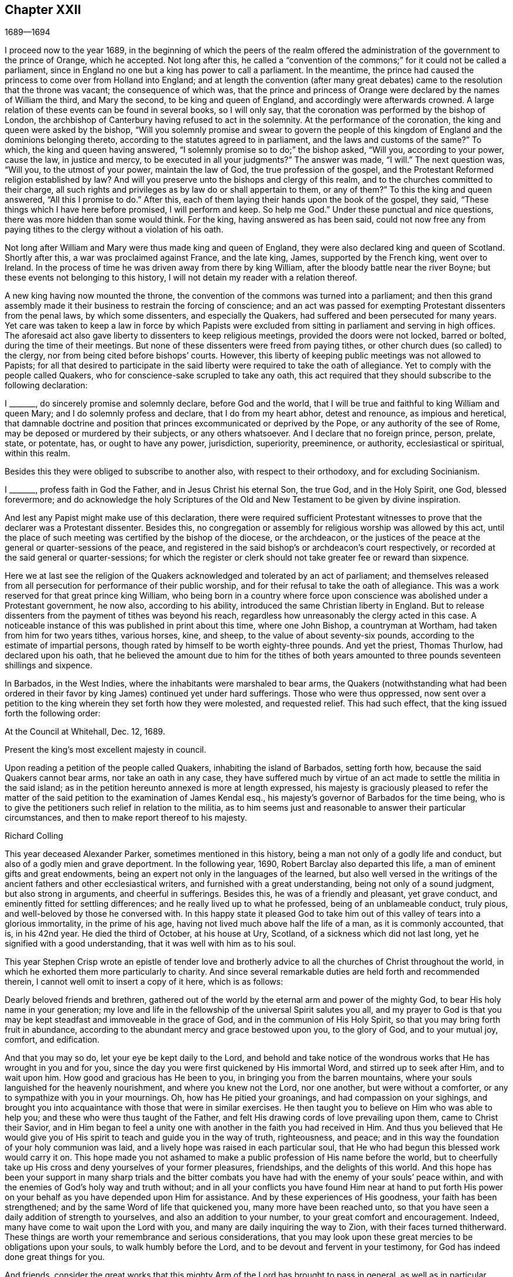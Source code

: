 == Chapter XXII

[.section-date]
1689--1694

I proceed now to the year 1689,
in the beginning of which the peers of the realm offered
the administration of the government to the prince of Orange,
which he accepted.
Not long after this,
he called a "`convention of the commons;`" for it could not be called a parliament,
since in England no one but a king has power to call a parliament.
In the meantime,
the prince had caused the princess to come over from Holland into England;
and at length the convention (after many great debates)
came to the resolution that the throne was vacant;
the consequence of which was,
that the prince and princess of Orange were declared by the names of William the third,
and Mary the second, to be king and queen of England,
and accordingly were afterwards crowned.
A large relation of these events can be found in several books, so I will only say,
that the coronation was performed by the bishop of London,
the archbishop of Canterbury having refused to act in the solemnity.
At the performance of the coronation, the king and queen were asked by the bishop,
"`Will you solemnly promise and swear to govern the people
of this kingdom of England and the dominions belonging thereto,
according to the statutes agreed to in parliament,
and the laws and customs of the same?`"
To which, the king and queen having answered,
"`I solemnly promise so to do;`" the bishop asked, "`Will you, according to your power,
cause the law, in justice and mercy, to be executed in all your judgments?`"
The answer was made, "`I will.`"
The next question was, "`Will you, to the utmost of your power, maintain the law of God,
the true profession of the gospel,
and the Protestant Reformed religion established by law?
And will you preserve unto the bishops and clergy of this realm,
and to the churches committed to their charge,
all such rights and privileges as by law do or shall appertain to them, or any of them?`"
To this the king and queen answered, "`All this I promise to do.`"
After this, each of them laying their hands upon the book of the gospel, they said,
"`These things which I have here before promised, I will perform and keep.
So help me God.`"
Under these punctual and nice questions, there was more hidden than some would think.
For the king, having answered as has been said,
could not now free any from paying tithes to the clergy without a violation of his oath.

Not long after William and Mary were thus made king and queen of England,
they were also declared king and queen of Scotland.
Shortly after this, a war was proclaimed against France, and the late king, James,
supported by the French king, went over to Ireland.
In the process of time he was driven away from there by king William,
after the bloody battle near the river Boyne;
but these events not belonging to this history,
I will not detain my reader with a relation thereof.

A new king having now mounted the throne,
the convention of the commons was turned into a parliament;
and then this grand assembly made it their business to restrain the forcing of conscience;
and an act was passed for exempting Protestant dissenters from the penal laws,
by which some dissenters, and especially the Quakers,
had suffered and been persecuted for many years.
Yet care was taken to keep a law in force by which Papists were
excluded from sitting in parliament and serving in high offices.
The aforesaid act also gave liberty to dissenters to keep religious meetings,
provided the doors were not locked, barred or bolted, during the time of their meetings.
But none of these dissenters were freed from paying tithes,
or other church dues (so called) to the clergy,
nor from being cited before bishops`' courts.
However, this liberty of keeping public meetings was not allowed to Papists;
for all that desired to participate in the said liberty
were required to take the oath of allegiance.
Yet to comply with the people called Quakers,
who for conscience-sake scrupled to take any oath,
this act required that they should subscribe to the following declaration:

[.embedded-content-document.legal]
--

I +++_______+++, do sincerely promise and solemnly declare, before God and the world,
that I will be true and faithful to king William and queen Mary;
and I do solemnly profess and declare, that I do from my heart abhor,
detest and renounce, as impious and heretical,
that damnable doctrine and position that princes excommunicated or deprived by the Pope,
or any authority of the see of Rome, may be deposed or murdered by their subjects,
or any others whatsoever.
And I declare that no foreign prince, person, prelate, state, or potentate, has,
or ought to have any power, jurisdiction, superiority, preeminence, or authority,
ecclesiastical or spiritual, within this realm.

--

Besides this they were obliged to subscribe to another also,
with respect to their orthodoxy, and for excluding Socinianism.

[.embedded-content-document.legal]
--

I +++_______+++, profess faith in God the Father, and in Jesus Christ his eternal Son,
the true God, and in the Holy Spirit, one God, blessed forevermore;
and do acknowledge the holy Scriptures of the Old
and New Testament to be given by divine inspiration.

--

And lest any Papist might make use of this declaration,
there were required sufficient Protestant witnesses
to prove that the declarer was a Protestant dissenter.
Besides this, no congregation or assembly for religious worship was allowed by this act,
until the place of such meeting was certified by the bishop of the diocese,
or the archdeacon,
or the justices of the peace at the general or quarter-sessions of the peace,
and registered in the said bishop`'s or archdeacon`'s court respectively,
or recorded at the said general or quarter-sessions;
for which the register or clerk should not take greater fee or reward than sixpence.

Here we at last see the religion of the Quakers acknowledged
and tolerated by an act of parliament;
and themselves released from all persecution for performance of their public worship,
and for their refusal to take the oath of allegiance.
This was a work reserved for that great prince king William,
who being born in a country where force upon conscience
was abolished under a Protestant government,
he now also, according to his ability, introduced the same Christian liberty in England.
But to release dissenters from the payment of tithes was beyond his reach,
regardless how unreasonably the clergy acted in this case.
A noticeable instance of this was published in print about this time,
where one John Bishop, a countryman at Wortham, had taken from him for two years tithes,
various horses, kine, and sheep, to the value of about seventy-six pounds,
according to the estimate of impartial persons,
though rated by himself to be worth eighty-three pounds.
And yet the priest, Thomas Thurlow, had declared upon his oath,
that he believed the amount due to him for the tithes of both years
amounted to three pounds seventeen shillings and sixpence.

In Barbados, in the West Indies, where the inhabitants were marshaled to bear arms,
the Quakers (notwithstanding what had been ordered in their
favor by king James) continued yet under hard sufferings.
Those who were thus oppressed,
now sent over a petition to the king wherein they set forth how they were molested,
and requested relief.
This had such effect, that the king issued forth the following order:

[.embedded-content-document.legal]
--

[.signed-section-context-open]
At the Council at Whitehall, Dec. 12, 1689.

[.salutation]
Present the king`'s most excellent majesty in council.

Upon reading a petition of the people called Quakers, inhabiting the island of Barbados,
setting forth how, because the said Quakers cannot bear arms,
nor take an oath in any case,
they have suffered much by virtue of an act made to settle the militia in the said island;
as in the petition hereunto annexed is more at length expressed,
his majesty is graciously pleased to refer the matter of
the said petition to the examination of James Kendal esq.,
his majesty`'s governor of Barbados for the time being,
who is to give the petitioners such relief in relation to the militia,
as to him seems just and reasonable to answer their particular circumstances,
and then to make report thereof to his majesty.

[.signed-section-signature]
Richard Colling

--

This year deceased Alexander Parker, sometimes mentioned in this history,
being a man not only of a godly life and conduct,
but also of a godly mien and grave deportment.
In the following year, 1690, Robert Barclay also departed this life,
a man of eminent gifts and great endowments,
being an expert not only in the languages of the learned,
but also well versed in the writings of the ancient
fathers and other ecclesiastical writers,
and furnished with a great understanding, being not only of a sound judgment,
but also strong in arguments, and cheerful in sufferings.
Besides this, he was of a friendly and pleasant, yet grave conduct,
and eminently fitted for settling differences;
and he really lived up to what he professed, being of an unblameable conduct,
truly pious, and well-beloved by those he conversed with.
In this happy state it pleased God to take him out
of this valley of tears into a glorious immortality,
in the prime of his age, having not lived much above half the life of a man,
as it is commonly accounted, that is, in his 42nd year.
He died the third of October, at his house at Ury, Scotland,
of a sickness which did not last long, yet he signified with a good understanding,
that it was well with him as to his soul.

This year Stephen Crisp wrote an epistle of tender love and brotherly
advice to all the churches of Christ throughout the world,
in which he exhorted them more particularly to charity.
And since several remarkable duties are held forth and recommended therein,
I cannot well omit to insert a copy of it here, which is as follows:

[.embedded-content-document.epistle]
--

Dearly beloved friends and brethren,
gathered out of the world by the eternal arm and power of the mighty God,
to bear His holy name in your generation;
my love and life in the fellowship of the universal Spirit salutes you all,
and my prayer to God is that you may be kept steadfast
and immoveable in the grace of God,
and in the communion of His Holy Spirit, so that you may bring forth fruit in abundance,
according to the abundant mercy and grace bestowed upon you, to the glory of God,
and to your mutual joy, comfort, and edification.

And that you may so do, let your eye be kept daily to the Lord,
and behold and take notice of the wondrous works that He has wrought in you and for you,
since the day you were first quickened by His immortal Word,
and stirred up to seek after Him, and to wait upon him.
How good and gracious has He been to you, in bringing you from the barren mountains,
where your souls languished for the heavenly nourishment,
and where you knew not the Lord, nor one another, but were without a comforter,
or any to sympathize with you in your mournings.
Oh, how has He pitied your groanings, and had compassion on your sighings,
and brought you into acquaintance with those that were in similar exercises.
He then taught you to believe on Him who was able to help you;
and these who were thus taught of the Father,
and felt His drawing cords of love prevailing upon them, came to Christ their Savior,
and in Him began to feel a unity one with another in the faith you had received in Him.
And thus you believed that He would give you of His
spirit to teach and guide you in the way of truth,
righteousness, and peace; and in this way the foundation of your holy communion was laid,
and a lively hope was raised in each particular soul,
that He who had begun this blessed work would carry it on.
This hope made you not ashamed to make a public profession of His name before the world,
but to cheerfully take up His cross and deny yourselves of your former pleasures,
friendships, and the delights of this world.
And this hope has been your support in many sharp trials and the bitter
combats you have had with the enemy of your souls`' peace within,
and with the enemies of God`'s holy way and truth without;
and in all your conflicts you have found Him near at hand to put forth
His power on your behalf as you have depended upon Him for assistance.
And by these experiences of His goodness, your faith has been strengthened;
and by the same Word of life that quickened you, many more have been reached unto,
so that you have seen a daily addition of strength to yourselves,
and also an addition to your number, to your great comfort and encouragement.
Indeed, many have come to wait upon the Lord with you,
and many are daily inquiring the way to Zion, with their faces turned thitherward.
These things are worth your remembrance and serious considerations,
that you may look upon these great mercies to be obligations upon your souls,
to walk humbly before the Lord, and to be devout and fervent in your testimony,
for God has indeed done great things for you.

And friends,
consider the great works that this mighty Arm of the Lord has brought to pass in general,
as well as in particular cases.
How many contrivances have been plotted, and laws and decrees made to lay you waste,
and to make you cease to be a people, and how have the wicked rejoiced thereat,
for a season, crying, "`Ah, ha!
They are all now given over to banishments, to imprisonments, to spoil and ruin!
Now let us see if that invisible arm they trust in can deliver them.`"
Oh friends!
How has your God been your support in the midst of all these exercises!
And when He has pleased, how He has quieted the sharpest storms,
and turned back the greatest floods and torrents of persecution that ever you met with!
And how has He confounded His and your enemies,
and brought confusion upon the heads of those who sought your hurt!
Were not these things wrought by the power of God?
Did your numbers, your wisdom, your influence, or anything that might be called your own,
contribute anything to these great preservations and deliverances?
If not, then let God have the glory,
// lint-disable obsolete-spellings
and acknowledge to His praise that these have been the Lord`'s doings,
and they are marvelous in our eyes.

Again, dear friends,
consider how the wicked one has wrought in a mystery among you to scatter you,
and to lay you waste from being a people as at this day.
How many various ways has he tried,
raising up men of perverse minds to subvert and turn you from the faith,
and from the simplicity that is in Christ Jesus our Lord;
and to separate you from that invisible power that has been your strength,
and to separate you one from another,
and by subtle wiles to lead you into a false liberty above the cross of Christ.
And sometimes by sowing seeds of heresy and seditions,
he has endeavored to corrupt the minds of whomever he could with pernicious principles.
But oh, how have their designs been frustrated,
and the authors thereof been confounded and brought to nothing!
And how have you been preserved as a flock under the hand of a careful Shepherd,
even unto this day, which gives great cause of thanksgiving to all the faithful,
who have witnessed the working of this preserving power in their own particulars.

Also, my friends, it is worth your consideration to behold how, by this invisible power,
so many faithful watchmen have been raised up upon the walls of your Zion;
so that in most of your meetings there are men and women upon whom
God has laid a concern to take care for the good of the whole,
and to take the oversight upon them,
to see that all things are kept in good and decent order,
and to make due provision for the comforting and
relieving the necessities of the needy and distressed,
that nothing be lacking to make your way comfortable.
And these watchmen have not been, nor are brought under this charge by any act of yours,
but God has raised up pastors and teachers,
elders and deacons of His own election and choice,
and bowed their spirits to take upon them the work and service to which they are appointed,
for the Lord`'s sake, and for the body`'s sake, which is the church;
to whom it may truly be said, as in Acts 20:28, "`Take you heed to the flock of God,
over which the Holy Spirit has made you overseers.`"
And these ought to be hearkened to in the discharge of their duty,
as those that must give an account to Him that called them and gifted
them for their various works and services in the church.

And by these ways and means the Lord has established among you a heavenly government,
and built as it were a hedge about you,
that you may be preserved from generation to generation,
a people fitted for the glory that is,
and shall daily more and more be revealed among and upon the faithful,
who delight in that power which has called them to be saints,
and bear a profession for the holy name of God against the many
names and ways that men in their changeable minds have set up,
so that the name of the Lord alone may be exalted.

And dear friends and brethren, I entreat you,
that the consideration of these great and weighty
things which God has wrought for you and among you,
may have a deep and weighty influence upon your souls,
that you may find yourselves engaged to answer the
love and mercy of God in your lives and conducts,
and in all you have to do in this world.
And may you show forth the honor of God in all things,
that the light which has shined in you, may shine forth through you unto others,
who yet sit in darkness, that all men may know by your innocent and harmless conduct,
and by your keeping close to the Lord,
that you are a people who are assisted and helped
by a supernatural power which governs your wills,
and subjects them to His blessed will; and that guides and orders your affections,
and sets them upon heavenly and divine objects,
and that gives you power to deny your own private interests wherever
they happen to stand in competition with the interests of truth.
For these, and these only, will be found the true disciples of our Lord Jesus Christ,
who deny themselves, take up their cross daily,
and follow Him in the guidance of His regenerating power, which brings death upon self,
and crucifies the old nature with its affections and lusts,
and raises up a birth in you that has a holy will and desire to serve the Lord,
and to do His will in the earth.
Such as these are instruments in the hand of God by which He may work,
and do works of righteousness, justice, charity,
and all other virtues belonging to a Christian life, to the honor of God,
and for the comfort and benefit of His church and people.

And all you, dear friends, upon whom the Lord has laid a care for His honor,
and for the prosperity of the truth,
and gathered you into the good order of the gospel
to meet together to manage the affairs thereof;
take heed that you have a single eye to the Lord,
to do the Lord`'s business in the leading of His Spirit.
For the leading of His Spirit is but one,
and it brings all that are given up to be governed by it to be of one mind and heart,
at least in the general purpose and service of those meetings.
And although through the diversity of exercises,
and the several degrees of growth among the brethren,
every one may not see or understand alike in every matter,
yet this makes no breach of the unity, nor hinders the brotherly-kindness,
but rather puts you often upon an exercise and an inward travailing to
feel the pure peaceful wisdom that is from above to open among you.
And as every one`'s ear is open to this, in whomsoever it speaks,
so a sense of life is thereby given to the meeting to which
all that are of a simple and tender mind will join and agree;
but if any among you should be contrary-minded in the management
of some outward affair relating to the truth,
this does not presently break the unity that you have in Christ;
nor should it weaken the brotherly love,
so long as this one keeps waiting for an understanding from
God to be gathered into the same sense with you,
and continues walking with you according to the law of charity.
Such a one ought to be borne with and cherished,
and the supplications of your souls will go up to God for him,
that God may reveal it to him if it be His will;
that no difference may be in understanding,
so far as is necessary for the good of the church.

For, my friends,
it is not of absolute necessity that every member of the church
should have the same measure of understanding in all things;
for then where would be the duty of the strong bearing with the weak?
And where would be the brother of low degree?^
footnote:[James 1:9]
Where would be any submitting to those who are set over others in the Lord,
which things all tend to the preserving of unity in the church,
notwithstanding the different measures and different growths of the members thereof.
For even as "`the spirits of the prophets are subject to the prophets;`"^
footnote:[1 Corinthians 14:32]
so are the spirits of all that are kept in a true
subjection to the Spirit of life in themselves,
kept in the same subjection to the sense of life given by the same Spirit in the church;
and by this means we come to know the one Master, even Christ,
and have no room for other masters in matters of our obedience to God.
And while everyone keeps in this true subjection, a sweet concord is known,
and the oil is not only upon Aaron`'s head,
but it reaches to the skirts of his garment also;
and all things are kept sweet and savory,
and you love one another in sincerity from the greatest to the least,
and as the apostle says, "`without hypocrisy.`"^
footnote:[Romans 12:9]
And this love excludes all whisperings of evil things, all backbiting, talebearing,
grudging, and murmuring, and keeps friends`' minds clean one towards another,
waiting for every opportunity to do each other good,
and to preserve each other`'s reputation,
and their hearts are comforted at the sight of one another.
And in all their affairs, both relating to the church and to the world,
they will be watchful over their own spirits,
and keep in the Lord`'s power over that nature and
ground in themselves that would be apt to take offense,
or construe any word or action to a worse sense than
the intention of the other concerned will allow of.

And whereas it may often happen, that among a great many people,
some may have a different apprehension of a matter from the rest of their brethren,
especially in outward or temporal things;
there ought to be a Christian liberty maintained
for such to express their sense with freedom of mind,
or else they will go away burdened.
Whereas, if they speak their minds freely,
and a friendly and Christian conference be allowed thereupon, they may be eased,
and oftentimes the different apprehension of such a one comes to be wholly removed,
and his understanding is opened to see as the rest see.
For the danger in society does not lie so much in that some few may have
a differing apprehension in some things from the general sense,
as it does in this: namely,
when those who differ allow themselves to be led out of the bond of love,
and so labor to impose their private sense upon the rest of their brethren,
and are offended and angry if it be not received.
This is the seed of sedition and strife that has grown up in too many, to their own hurt.

Therefore, my dear friends, beware of this,
and seek not to drive a matter on in fierceness or in anger,
nor take offense into your minds at any time because
what seems to be clear to you is not presently received.
But let all things in the church be propounded with an awful
reverence for Him who is the head and life of it;
who has said, "`Where two or three are gathered in My name,
I will be in the midst of them.`"
And so He is, and may be felt by all who keep in His Spirit.
But he that follows his own spirit, sees nothing as he ought to see it.
Therefore let all beware of their own spirits and
natural tempers (as they are sometimes called),
and let all keep in a gracious temper;
for then are you fit for the service of the house of God, whose house you are,
as you keep upon the foundation that God has laid.
He will build you up, and teach you how to build up one another in Him.
And as every member must feel life in themselves, and all life flows from one Head,
so this life will not hurt itself in any, but will be tender of the life in all.
For by this one life of the Word you were begotten, and by it you are nourished,
and made to grow into your several services in the church of God.
It is not a man`'s learning or artificial acquirements,
nor his riches or greatness in this world, nor his eloquence and natural wisdom,
that makes him fit for government in the church of Christ; unless he,
with all his endowments, be seasoned with the heavenly salt, and his spirit be subjected,
and his gifts pass through the fire of God`'s altar
as a sacrifice to His praise and honor.
Thus self will be crucified and baptized in death,
and all gifts will be made use of in the power of
the resurrection of the life of Jesus in him.
And when this great work is wrought in a man,
then all his gifts and qualifications are sanctified and used for the good of the body,
which is the church,
and are as ornaments and jewels that serve for the joy and comfort of all who
are partakers of the same divine fellowship of life in Christ Jesus our Lord.
Thus many come to be fitted and furnished for good works,
which are brought forth in their due seasons for
the edification and building up of the weak,
and for repairing the decayed places, and also for a defense of those who are feeble,
that hurtful things may not come near them.

Oh friends, great is the work that the Lord has called you to, and is preparing you for,
who innocently wait upon Him.
And the Lord has opened my heart unto you,
and laid it upon me to exhort and beseech you to
have a care that you act as you ought to do,
in whatever God requires of you.
And for the more particular expressing of what lies before me in the matter,
I shall set down a few particular observations for your benefit and advantage.
My soul`'s desire is, that my labor of love may have a good effect in all your bosoms,
that God may be honored thereby.

Now friends,
you know that the chief business to which you are called in your
men and women`'s meetings falls under these two heads:
justice and charity.
First, to see that everyone has what is right done to them; and second,
to see that nothing is lacking for the comfort of the poor
who are made partakers of the same faith with you.
And when you meet together about these things, keep the Lord before your eyes,
and wait to feel His power to guide and direct you,
to speak and behave yourselves in the church of God as becomes the peaceable gospel.
Beware of all brittleness of spirit, and all sharp reflections upon each other`'s words,
for this will kindle up passion, and create a false fire;
and when one takes liberty to speak a sharp word (spoken outside of true
fear and tenderness) it oftentimes becomes a temptation to another;
who, if he is not careful, will be drawn out also.
Then the first is guilty of two evils: first, being led into a temptation himself,
and then secondly, becoming a tempter to others.
Therefore all have need to be upon their watch, that they neither tempt, nor be tempted.
And let none think it is a sufficient excuse for them that they were provoked;
for we are as answerable to God for every evil word spoken upon provocation,
as well as without provocation; and for this end has the Lord revealed His power to us,
to keep and preserve us in His fear and counsel in the time of our provocations.
Therefore if any man, through lack of watchfulness,
should be overtaken with heat or passion,
then "`a soft answer appeases wrath,`" says the wise man.
Such a time is best for a soft answer, lest the enemy prevail on any to their hurt,
and to the grief and trouble of their brethren;
for it is the proper duty of watchmen and overseers to protect the flock; that is,
to let nothing come near them that will hurt, wound and grieve them.
Indeed, the good apostle was so careful over the flock of believers,
that if there were any doubtful matters to be disputed,
he would not have those who were weak in the faith be present at such disputes;
much less then ought they who are weak see those who are strong descend from their strength,
and go into the weakness where they are not able to bear up.
The apostle in the place before-mentioned,
when he sent for the elders of Ephesus to Miletus, said, "`Take you heed to yourselves.`"
And indeed we are not able to discharge ourselves well towards others,
unless we also take heed to ourselves,
to be kept in that sober innocent frame of spirit which the truth calls for.

In the next place, my dear friends, when you are called upon in a point of justice,
to give your sense of right between friend and friend,
take heed that neither party gets possession of your spirit beforehand,
by any way or means whatsoever,
or obtains any word or decision from you in the absence
of the other party before he has been heard.
There is nothing more beautiful among men than impartial judgment;
for judgment is a seat where neither personal interest, or affection,
or former kindness may come.
We may make no difference of the worthiness or unworthiness of persons in judgment,
as we may in charity; but in judgment, if a good man, being mistaken, has a bad cause,
or a bad man has a good cause, according to his cause he must have his sentence.
Therefore let all be done as unto the Lord,
and as you are willing to answer it in His presence;
and although some may for a time be discontent,
yet in time God shall clear up your innocency as the sun at noon-day,
and they that kick against sound judgment will find it to be hard work,
for they do but kick against that which will prick them.
And though some, through their willfulness, may hurt themselves,
yet you will be preserved,
and enjoy your peace and satisfaction in the discharge
of your consciences in the sight of God.

And concerning practical charity, you know it is supported by generosity,
and where generosity ceases, charity waxes cold; indeed, thus far it ceases.
Where there is no contribution, there is no distribution; where the one is sparing,
the other is sparing.
Therefore let everyone nourish charity in its root, that is, keep a generous mind,
keep a heart that looks upon the substance that is given him as
really bestowed upon him as much for the support of charity,
as for the support of his own body.
And where people are of this mind,
they will be careful not to keep back any of God`'s part; for in all ages He has,
in a most remarkable manner, espoused the cause of the poor, the widow, and fatherless;
and has often signified by His prophets and ministers,
a special charge upon rich men who had this world`'s goods,
that they should be faithful stewards of what they possessed, being found in good works,
not allowing their hearts so to cleave to uncertain riches as to neglect
the service for which God has given them the things of this life.

Now, concerning the necessities of the poor,
there is great need of wisdom when you meet together about that affair;
for as I said before,
though the worthiness or unworthiness of persons is not to be considered in judgment,
yet in charity it is; and you will find some that God has made poor,
and some that have made themselves poor, and some that others have made poor,
which all must have their different considerations.
In this you ought to labor to be unanimous,
and not be taken up with an affection to one person more than another;
but let everyone love everyone in the universal Spirit,
and then deal out their love in an outward manifestation according to the measure
that the Lord (in His wisdom working in you) shall measure forth to them.

And as to those who by sickness, lameness, age, or other impotency,
are brought into poverty by the hand of Providence;
these are the peculiar care and objects pointed out to you, to bestow your charity upon,
for by them the Lord calls for it.
For as the earth is the Lord`'s, and the fulness of it,
He has by His sovereign power commanded in every dispensation
that a part of what we enjoy from Him should be thus employed.
The Israelites were not to reap the corners of their fields,
nor to gather the gleanings of their corn or grapes; it was for the poor.
And in the time of the gospel,
they were to lay apart on the first day of the week a part of what God
had blessed them with for the relief of those that were in need.
And indeed, they did not confine themselves in charity to their own meetings,
but had a universal eye through the whole church of Christ,
and upon extraordinary occasions,
sent their benevolence to relieve the saints at Jerusalem in a time of need.
Surely, all who keep within the guidance of the same universal Spirit,
will make it their business to be found in the same practice of charity and good works.
"`Do not forget to do good and to share,`" says the apostle;
and those who forget not this Christian duty will discover the poor`'s
part in the corners and gleanings of the profits of their trades,
just as the old Israelites did in the corners and gleanings of their fields.
And in the distribution of these things, have a regard to comfort the hearts of such,
who by the divine providence of God,
are put out of a capacity of enjoying the outward comforts of health,
and strength and plenty, which others do enjoy;
for while they are partakers of the same faith,
and walk in the way of righteousness with you,
submitting themselves patiently to the dispensation of God`'s providence towards them,
they are to be considered of your household, and under your care,
both to visit and to relieve, as members of one body, of which Christ Jesus is head.
And here, "`he that gives to such poor, lends to the Lord,`" and He will repay it.

But there is another sort of poor,
who make themselves poor through their own sloth and carelessness,
and sometimes by their willfulness, being rash and high-minded,
taking things in hand that are more than they can manage, and flourishing for a season,
and then, through their own neglect, are plunged down into great poverty.
These are a sort the primitive churches began to
be troubled with in the early days of the gospel;
for the apostle took notice of some that would not work at all,
and sharply reproved them, saying, "`they that would not work should not eat.`"
These are commonly a sort of busy-bodies, and meddlers with others`' matters,
while they neglect their own, and run into a worse way than the unbelievers;
for while they profess to be believers,
yet they do not take due care for those of their own household.

The charity that is proper to these, is to give them admonition and reproof,
and to convince them of their sloth and negligence; and if they submit to your reproof,
and are willing to amend their ways,
then care ought to be taken to help them into a way and means to support themselves;
and sometimes by a little help of this kind,
some have been reclaimed from the snares of their souls`' enemy.
But if they will not receive your wholesome counsel and admonitions,
but rather kick against it, either by their words or actions,
then Friends will be clear of such in the sight of God.
For it is unreasonable to feed those that will not be governed by you,
as they break the obligation of society by their disorderly walking;
for our communion does not stand only in attending meetings and hearing truth preached,
but in submission to the blessed Seed of truth in life and conduct,
and therein both the rich and the poor have fellowship one with another.

There are another sort that are made poor by the oppressions and cruelties of others.
These oppressed poor cry loud in the ears of the Almighty,
and in His own time He will avenge their cause.
But in the meantime there is a tenderness to be extended to them,
not knowing how soon it may be our turn to suffer.
And if there is need of council and advice,
or if any petitions can be made to any that are able to deliver them from the oppressors,
in such cases let all that are capable be ready and willing to advise, relieve,
and help the distressed.
This is an acceptable work of charity,
and a great comfort to those who are in painful afflictions,
and their souls will bless the instruments of their ease and comfort.

And my dear friends, as God has honored you with so high and holy a calling,
to be His servants and workmen in this great and notable day,
and to work together in His power, in setting forth His praise and glory in the earth,
and gathering together into one the scattered seed in this and other nations; oh,
let the dignity of your calling provoke and encourage you to be diligent
attenders upon this work and service that you are called to.
Let not your concerns in the world draw you from observing
the times and seasons appointed to meet together;
but you who are older, set a good example to the younger sort,
by a due observation of the hour appointed,
so that those who come on time will not be discouraged by their long waiting for others,
and so arrive late the next time.
When the time for meeting has come, leave your business for the Lord`'s work,
and He will take care that your business will not suffer,
but will add a blessing upon it.

And when you have to deal with perverse, self-willed, or disorderly persons,
whom you have occasion to reprove and rebuke for the truth`'s sake,
and you find them proud and lofty, casting reproach upon you;
then is a time for the Lamb`'s meekness to shine forth,
and for you to feel your authority in the name of Christ to deal with such a one,
and to wait for the pure and peaceable wisdom from
above to bring down and confound their earthly wisdom.
And in this frame of mind,
let your labor together be to pull the entangled sheep out of the thicket,
and to restore that which has gone astray to the fold again, if you can.
But if you cannot restore them, still you save yourselves from the guilt of their blood;
and if in the end they perish, their blood will be on their own head.
But on the other hand, if you allow their perverse spirits to enter,
and their provocations to have a place in you,
so as to kindle your spirits into the heat of passion, then you get hurt,
and are incapable of doing them any good;
but rather words will break out that will need repentance,
and the wicked will be stiffened and strengthened thereby,
and you will miss the service that you did really intend.

Therefore, dearly beloved, keep upon your watch.
Keep on your spiritual armor;
keep your feet shod with the preparation of the gospel of peace,
and the God of peace will be with you, and crown your endeavors with good success,
to your joy and comfort.
And He will raise His power up over all adversaries and opposers still more and more,
before which many shall bow and bend in your sight,
and so He will bring shame and confusion upon the rebellious,
who harden their hearts and stiffen their necks against the Lord and His Christ,
and kingdom.
For it is this kingdom that we seek to exalt in the earth,
notwithstanding all that Satan,
and all his evil instruments can do to hinder the
growth and progress of His blessed truth;
for it is written, "`Of the increase of His government and peace there will be no end.`"

And now, friends, I have cleared my conscience of what lay upon me for some time,
to write by way of remembrance, and as the exhortation of my life unto you.
And although my outward man decays,
yet in the inward man I am comforted in daily beholding
the great things that our God has done,
and is still doing for those that have their sole dependance upon Him.
So committing you to the grace of God as your director and preserver,
in these and all your various services unto which God has called you,
that by the operations of His mighty power you may
be kept blameless and unspotted of the world,
to His honor and your comfort,
and to the universal comfort and edification of the church,
that so praises and thanksgivings may fill your hearts and mouths, your families,
and your meetings; for He is worthy who is our tower, our support, the Lord of hosts,
the King of saints, to whom be glory, honor and renown, through this and all generations,
forever and ever.
Amen.

From your friend and brother,
in the communion and fellowship of the gospel of peace and purity,

[.signed-section-signature]
Stephen Crisp.

[.signed-section-context-close]
London, the 15th of the 7th month, 1690.

--

Passing now by other matters of this year, we pass on to the next, being 1691,
about the beginning of which G. Fox departed this life,
who even in this last period of his life wrote much,
and continued laborious without fainting.
The last epistle I find of his was addressed to his friends and brethren in Ireland, who,
because of the revolution and troubles there, suffered much,
chiefly at the hands of the Papists;
and therefore in the said epistle he exhorted his friends to steadfastness.
This was in the month called January; and the next day, being the first of the week,
and the 11th of the said month, he went to the meeting at Grace-church-street,
where he preached very effectually,
touching on many things with great power and clearness; and concluded with a prayer.
After the meeting had ended, he went to Henry Gouldney`'s, in White-Hart court,
near the meetinghouse, where he said to some that came with him,
that he thought he felt the cold strike to his heart as he came out of the meeting.
Yet he added, "`I am glad I was here.
Now I am clear, I am fully clear.`"
When those friends that were with him had withdrawn,
he lay down in his clothes upon a bed, but soon rose again.
Yet after a little time he lay down again, still complaining that he felt cold;
and finding his strength decaying, he not long after this undressed and went to bed,
where he lay in much contentment and resignation, continuing very sensible to the last.

His illness increasing, and perhaps perceiving that his end was at hand,
he sent for some friends and recommended to them the spreading
of books containing the doctrine of truth.
And to some others who came to visit him in his illness, he said, "`All is well,
the Seed of God reigns over all, and over death itself.
And though,`" he continued, "`I am weak in the body, yet the power of God is over all,
and the Seed reigns over all disorderly spirits.`"
He often used, even in his preaching, when he spoke of Christ, to call Him the Seed,
therefore those that were with him very well knew
what he meant when he spoke of the Seed.
Thus he lay in a heavenly frame of mind,
with his spirit being wholly exercised towards the Lord,
and grew weaker and weaker in body until, on the third day of the week,
and the third day of his sickness also, he piously departed this life.
About four or five hours before, being asked how he was, he answered, "`It matters not,
the power of the Lord is above all sickness and death.
The Seed reigns, blessed be the Lord.`"
And thus triumphing over death, he departed from here in peace,
and slept sweetly on the 13th of the month called January, about ten o`'clock at night,
in the 67th year of his age.
His body was buried near Bunhill-fields, on the 16th of the said month,
the corpse being accompanied by great numbers of his friends and of other people also.
For though he had had many enemies, yet he had also made himself beloved of many.

He was tall of stature, and pretty big-bodied, yet very moderate in food and drink;
neither did he yield much to sleep.
He was a man of a deep understanding, and of a discerning spirit.
And though his words were not always linked together by a neat grammatical connection,
and his speech sometimes seemed abrupt, as having a kind of gap,
yet he expressed himself intelligently;
and what was lacking in human wisdom was abundantly supplied with heavenly knowledge.
He was of a quick apprehension, and though his wit was not polished by human art,
yet he was ingenious.
And in his prayers, which generally were not very long, but were powerful,
there appeared a becoming gravity mixed with an awful reverence,
to the admiration of those who heard him.
His qualities are at length set forth by Thomas Ellwood, an eminent author,
who having been much with him, gave the following description of his character.

[.embedded-content-document.testimony]
--

He was indeed a heavenly-minded man, zealous for the name of the Lord,
and preferred the honor of God before all things.
He was valiant for the truth, bold in asserting it, patient in suffering for it,
unwearied in laboring in it, steady in his testimony to it, immoveable as a rock.
Deep he was in divine knowledge, clear in opening heavenly mysteries,
plain and powerful in preaching, fervent in prayer.
He was richly endued with heavenly wisdom, quick in discerning, sound in judgment;
able and ready in giving, discreet in keeping counsel; a lover of righteousness;
an encourager of virtue, justice, temperance, meekness, purity, chastity, modesty,
and self-denial in all, both by word and example.
Graceful he was in countenance, manly in personage, grave in gesture,
courteous in conduct, weighty in communication, instructive in discourse;
free from affectation in speech and carriage.
A severe reprover of hard and obstinate sinners;
a mild and gentle admonisher of such as were tender and sensible of their failings.
Not apt to resent personal wrongs; easy to forgive injuries,
but zealously earnest where the honor of God, the prosperity of truth,
or the peace of the church were concerned.
Very tender,
compassionate and pitiful he was to all that were under any sort of affliction;
full of brotherly love, full of fatherly care,
for indeed the care of the churches of Christ was daily upon him,
the prosperity and peace of which he diligently sought.

--

Still more is said of him to his praise, both by Thomas Ellwood and others,
but I will not detain my reader any longer therewith.
His wife, about six months before his death, came to him at London,
and being glad of his health (which was then better than some time before), she,
after some stay in the said city, returned home well satisfied,
leaving him at London where his general service to
the church seemed to be then most requisite.
After his decease an epistle was found, which was written with his own hand,
and left sealed up with this superscription, "`Not to be opened before the time.`"
What this signified, seemed to be a riddle; but he being now deceased,
it was judged to be the time to open this letter, which was directed to his friends,
and was as follows:

[.embedded-content-document.epistle]
--

[.letter-heading]
For the yearly and second-day`'s-meeting in London and to
all the children of God in all places in the world.
By and from G. Fox.

This is for all the children of God everywhere, that are led by His Spirit,
and do walk in His light, in which they have life, unity,
and fellowship with the Father and the Son, and with one another.

Keep all your meetings in the name of the Lord Jesus, which are gathered in His name,
by His light, grace, truth, power and Spirit;
by which you will feel His blessed and refreshing presence among you, and in you,
to your comfort and God`'s glory.

And now friends, all your meetings, both men`'s and women`'s, monthly, quarterly,
and yearly, etc. were set up by the power, and Spirit, and wisdom of God.
And in them you know that you have felt both His power, and wisdom,
and His blessed refreshing Spirit amongst you, and in you, to His praise and glory,
and your comfort; so that you have been a city set on a hill that cannot be hid.

And although many loose and unruly spirits have risen
at times to oppose you and your meetings,
both in print and in other ways, you have seen how they have come to nothing;
and the Lord has blasted them, and brought their deeds to light,
and made them manifest to be the trees without fruit, and wells without water,
and wandering stars from the firmament of God`'s power, and the raging waves of the sea,
casting up their mire and dirt.
And many of them have been like the dog that turned to his vomit,
and the sow that was washed, but turned again to the mire.
And this has been the condition of many, God knows.

Therefore, all stand steadfast in Christ Jesus your head, in whom you are all one,
male and female, and know His government,
and of the increase of His government and peace there shall be no end.
But there will be an end of the devil`'s, and of all those who are out of Christ,
and do oppose Him and His kingdom, whose judgment does not linger,
and their damnation does not slumber.
Therefore live and walk in God`'s and Christ`'s light, life,
Spirit and power that is over all (and in the Seed of it),
in love and innocency and simplicity.
And dwell in righteousness and holiness, and in His power and Holy Spirit,
in which God`'s kingdom does stand.
All keep your eyes on the new and heavenly Jerusalem that is from above, and is free,
with all her holy, spiritual children.

And as for this spirit of rebellion and opposition
that has risen both formerly and lately,
it is outside of the kingdom of God and heavenly Jerusalem,
and is for judgment and condemnation, with all its books, words and works.
Therefore friends are to live and walk in the power and Spirit of God that is over it,
and in the Seed that will bruise and break it to pieces;
in which seed you have joy and peace with God, and power and authority to judge it.
And your unity is in the power and Spirit of God that does judge it,
and all God`'s witnesses in His tabernacle go out against it, and always have and will.

And let no man live to self, but to the Lord, as they will die in Him;
and seek the peace of the church of Christ, and the peace of all men in Him,
for blessed are the peace-makers.
And dwell in the pure, peaceable, heavenly wisdom of God, that is gentle, full of mercy,
and easy to be entreated, all striving to be of one mind, heart, soul,
and judgment in Christ, having His mind and Spirit dwelling in you,
building up one another in the love of God which does edify the body of Christ,
His church, who is the holy head thereof.
Glory to God through Christ, in this and all other ages, who is the rock and foundation,
and the Immanuel, God with us, over all, the beginning and the end, amen.
Live and walk in Him, in whom you have life eternal, and in whom you will feel me,
and I you.

All children of the new Jerusalem that descends from above,
the holy city and temple which the Lord and the Lamb is the light of;
in this city they are born again of the Spirit.
So the Jerusalem that is above is the mother of those who are born of the Spirit.
And so those who come, and who have come, to heavenly Jerusalem,
are those who receive Christ; and He gives them power to become the sons of God,
and are born again of the Spirit, so that the Jerusalem that is above is their mother.
These come to the heavenly mount Zion, and to the innumerable company of angels,
and to the spirits of just men made perfect;
and have come to the church of the living God, written in heaven,
and have the name of God, and the city of God written upon them.
So then, here is a new mother that brings forth a heavenly and a spiritual generation.

There is no schism, nor division, nor contention, nor strife, in heavenly Jerusalem,
nor in the body of Christ, which is made up of living stones, a spiritual house.
And Christ is not divided, for in Him there is peace.
Christ says, "`In Me you have peace.`"
He is from above, and not of this world; but in the world below, in the spirit of it,
there is trouble.
Therefore keep in Christ, and walk in Him.
Amen.

[.signed-section-signature]
G+++.+++ Fox

[.postscript]
====

P+++.+++ S. Jerusalem was the mother of all true Christians before the apostasy;
and since then, the outward Christians are broken into many sects,
and they have gotten many mothers.
But all who have come out of the apostasy by the power and Spirit of Christ,
have Jerusalem above as their mother, who does nourish all her spiritual children.

====

[.signed-section-signature]
G+++.+++ Fox

[.signed-section-context-close]
Read at the Yearly Meeting in London, 1691.

--

This year I find that William Goodridge of Banwell, in Somersetshire,
was released from prison, where he had been confined about thirteen years.
He had been premunired for refusing to take the oath,
and his goods--whereof the moveables were estimated
at about two hundred and forty-four pounds,
and the real estate counted worth sixty pounds per annum--were confiscated.
To suffer the spoiling of goods in this way has been the lot of many others,
and among these was Benjamin Brown, an ancient man, of Brownish in Suffolk, who also,
for not taking the oath, was stripped of all he had,
so that his wife and child were made to lie on the floor without a bed.

Now time calls me to say something of the sad apostasy of George Keith,
who being in Pennsylvania, made a great bustle there.
He was a witty person, and was esteemed very learned;
and at the university had obtained the degree of master of arts.
He often also gave proofs of a high soaring knowledge,
and was very ready to show from philosophy the reasons
and causes of many things in the creation;
but the doctrine of Francis Mercurius, baron of Helmons,
concerning the transmigration of souls, became so palatable to him,
that he not only in some manner approved it,
but also was believed to have contributed to the
book containing two hundred queries about that matter,
great part of which (as I have been informed) he acknowledged to have written himself,
though it appeared in public without the author`'s name.
But this notion meeting with no acceptance among the Quakers,
his love to them began to abate.
And his discontent increased,
because two persons who opposed him had allegedly used some unwarrantable expressions,
but were not as sharply reproved as he, who was of a fiery temper, desired.
He accused these two men of saying that the light within
was sufficient to salvation without anything else;
and from this he endeavored to prove that they excluded
the man Jesus Christ as not necessary to salvation;
but they denied this to be their doctrine.

He afterwards said that William Stockdell,
one of the abovementioned two persons in Philadelphia,
had charged him with preaching two Christs, because he preached faith in Christ within,
and in Christ without us.
Now though W. Stockdell would not allow this to be true,
and some of the hearers also denied that it had been said,
yet G. Keith blew upon the fire of this quarrel, and so got some adherents.
He also charged the deputy-governor, Thomas Lloyd,
with having said that faith in Christ without us, as he died for our sins and rose again,
was not necessary to our salvation.
But others said that these words were not so, and that the matter was not fairly stated.
For the question was not whether faith in Christ without us,
as He died for our sins and rose again, was not necessary to our salvation;
but whether such faith in the outward history of Christ`'s death
and resurrection were indispensably necessary to all mankind,
and that none could be saved without it, even if they had not the means, opportunity,
or capacity to know or receive it.
This being asserted,
it was thought that such a position did not only exclude from salvation entire nations,
but also infants, and deaf and dumb persons.
But it had been better if such questions never had been started,
for the passionate maintaining of a different position often breeds strife and contention.
And George Keith, with some others, having now separated themselves from the society,
said that his dissatisfaction was only with some unsound Quakers in America;
but that he was in unity with all faithful friends in England.

He now began to behave himself very disrespectfully,
and was on that account sharply reproved by the aforesaid Thomas Lloyd;
to whom he did not hesitate to speak in a reproachful way, charging him with impudence,
and saying that he was unfit to be a governor, and that "`his name would stink,`" etc.
And because some members of the council did not expect to be better treated
by him (since he had called one of the magistrates an "`impudent rascal`"),
this was much resented, and even more,
because G. Keith had published a paper wherein he not only scandalously
slandered the diligence of the magistrates in the restraining of robbers,
but also their judicial proceedings against murderers.
The consequence of this case was that G. Keith and one Thomas Budd,
who with him had compiled of the aforesaid paper, were fined for it;
but yet the government was so moderate that the fine was never exacted.
Nevertheless, G. Keith did not hesitate to make a great clamor about his sufferings;
and about two years after this he came again into England
to make his complaint to the church at London.

This year in the month called August, Stephen Crisp deceased near London.
He had long been weak in body, and was much afflicted with the stone,
but nevertheless had continued his ministry of the gospel.
His service was very acceptable because he had a gift beyond many,
being not only sound in doctrine and judgment, but grave and elegant in his utterance,
and well-qualified for the convincing of his hearers, often touching them to the heart,
so that he generally met with a great concourse of people.
Four days before his decease, lying sick in bed and being under great pain,
he was visited by George Whitehead, to whom he said in substance,
"`I see an end of mortality, and yet I cannot come at it.
I desire the Lord to deliver me out of this painful body.
If He will but say the word, it is done.
Yet there is no cloud in my way.
I have a full assurance of my peace with God in Christ Jesus.
My integrity and uprightness of heart is known to the Lord,
and I have peace and justification in Jesus Christ, who made me so.`"
The day before his departure, G. Whitehead having come again to see him,
found him in a dying state and almost speechless; yet he was understood to say, "`I hope,
I am being gathered, I hope, I hope.`"
G+++.+++ Whitehead upon parting from him,
asked him whether he had anything he desired to communicate to friends;
to which he gave this answer, "`Remember my dear love in Jesus Christ to all friends.`"
The next day, being the 28th of the aforesaid month, he died at Wandsworth,
about five miles from London.
Many of his sermons taken in short hand from his mouth are published in print,^
footnote:[These thirty-two sermons are available at friendslibrary.com]
and give proof of his having indeed been an able minister of the gospel.

In this year died also Catharine Evans, who, as has been mentioned before,
had been long imprisoned at Malta.
She had suffered much for her religion.
In the year 1657, having at Salisbury exhorted the people to repentance,
this so incensed the magistrates, that,
by order of justice Henry Ditton and mayor Robert Good,
she was stripped and fastened to the whipping-post in the market, and then whipped.
Afterwards coming there again and speaking to the people in the market by way of admonition,
she was sent to Bridewell, and put into a dark nasty place.
After her return from Malta, imprisonment fell to her share several times;
once at Welchpool in Montgomeryshire in the year 1666, for refusing to swear;
and several years after this she was also imprisoned at Bristol.
But after many adversities and great sufferings, having lived to a great age, she died,
and so entered into everlasting rest.

Now I return again to George Keith,
who appeared in the annual assembly at London in the year 1694,
but there he showed himself so passionate and boisterous,
that no means could be found to resolve the difference.
He seemed to get adherents among some of the Separatists around London;
but when these also soon grew weary of him,
he got a place called Turner`'s-hall to preach in.
Here at first he had a great concourse of people,
since novelties generally beget curiosity.
But seeming more and more to court those of the church of England,
and falling in with the Episcopalians,
he began to lose his esteem among people of other persuasions,
especially when at length he entirely conformed to the national
church which he had formerly zealously attacked in print.
And in the process of time, he took a gown, and was ordained a preacher among them.
After this he sometimes preached with the surplice^
footnote:[A white, loose fitting vestment,
worn over other clothing by Episcopalian ministers during religious ceremonies.]
on,
which in all probability he would have abhorred even before he joined with the Quakers;
for he had been a member of the Presbyterian Kirk of Scotland,
which always has been a zealous opposer of the episcopal ceremonies.
And since George Keith had contradicted the doctrine
which he had formerly asserted and defended;
and also charged the Quakers with a belief that they never had acknowledged to be theirs,
they found themselves obliged publicly to set forth their faith anew in print,
which they had often before asserted both in words and writing,
thereby to manifest that their belief was really orthodox,
and agreeable with the Holy Scriptures.
This they did by the following treatise,
which in the year 1693 came forth in print in London, as follows:

[.embedded-content-document.treatise]
--

[.letter-heading]
The Christian Doctrine and Society of the People called Quakers, Cleared, etc.

Whereas several accounts have been lately published in print regarding some recent
divisions and disputes between some persons under the name of Quakers in Pennsylvania,
having to do with several fundamental doctrines of
the Christian faith (as is pretended by one party),
and because occasion has herein been taken by our
adversaries to reproach both the Christian ministry,
the whole body of the people commonly called Quakers,
and their holy and Christian profession both in England and elsewhere
(though they are in no way involved in the said division,
but were rather grieved and troubled at it,
and at the indiscreet and reproachful management of it in print):

We are, therefore, tenderly concerned for truth`'s sake, on behalf of the said people,
to use our just endeavors to remove the reproach,
and all causeless suspicion concerning us regarding those doctrines of
Christianity that are supposed to be in question because of the said division.
We therefore, in the fear of God, and in simplicity and plainness of His truth received,
solemnly and sincerely declare what our Christian belief and profession has been,
and still is, in respect to Jesus Christ the only begotten Son of God, His suffering,
death, resurrection, glory, light, power, great day of judgment, etc.

[.offset]
We sincerely profess:

Faith in God by His only begotten Son Jesus Christ, as being our light and life,
our only way to the Father, and also our only mediator and advocate with the Father.

That God created all things; He made the worlds by His Son Jesus Christ,
He being that powerful and living Word of God by whom all things were made;
and that the Father, the Word, and Holy Spirit are one, in Divine Being inseparable;
one true, living and eternal God, blessed forever.

Yet that this Word, or Son of God, in the fullness of time, took flesh,
became perfect man, according to the flesh,
descended and came of the seed of Abraham and David,
but was miraculously conceived by the Holy Spirit, and born of the Virgin Mary.
And also further, "`He was declared powerfully to be the Son of God,
according to the Spirit of sanctification, by the resurrection from the dead,`" Rom.
1:4.

We believe that in the Word (or Son of God) was life,
and the same life was the light of men;
and that He was that "`true light which enlightens every man coming
into the world;`" and therefore men are to believe in the light,
that they may become the children of the light.
Hereby we believe in Christ the Son of God as He is the light and life within us;
having sincere respect and honor to, and belief in Christ herein,
even as we do in His own unapproachable and incomprehensible glory and fullness;
for He is the fountain of life and light, and the giver thereof unto us;
being--both as He is in Himself, and as He is in us--not divided.
And we believe that as man, Christ died for our sins, rose again,
and was received up into glory in the heavens; He having, in His dying for all,
been that one great universal offering and sacrifice for peace,
atonement and reconciliation between God and man;
and He is "`the propitiation not for our sins only,
but for the sins of the whole world.`"
"`We were reconciled by His death, but saved by His life.`"

We believe that Jesus Christ,
who sits at the right hand of the throne of the majesty in the heavens,
yet is also a king, high-priest, and prophet, in His church,
"`a minister of the sanctuary, and of the true tabernacle which the Lord pitched,
and not man.`"
He is intercessor and advocate with the Father in heaven,
and there appears in the presence of God for us,
being touched with the feeling of our infirmities, sufferings and sorrows.
And also by His Spirit in our hearts,
"`He makes intercession according to the will of God,`" crying, Abba, Father.

We believe that for any whom God has gifted,
and sincerely called to preach faith in the same Christ, both as within and without us,
this cannot be to preach two Christs, but rather one and the same Lord Jesus Christ,
having respect to those degrees of our spiritual knowledge of Christ Jesus in us,
and to His own unspeakable fulness and glory as in Himself, in His own entire being,
wherein Christ Himself and the least measure of His light or life (as in us,
or in mankind) are not divided nor separable,
any more than the sun is separable from its own light.
And as He ascended far above all heavens,
"`that He might fill all things,`" His fulness cannot
be comprehended or contained in any finite creature;
but in some measure it is known and experienced in us,
as we are capable to receive the same,
for "`of His fulness we have received grace for grace.`"
Christ our Mediator received the Spirit, not by measure, but in fulness;
but to every one of us, grace is given "`according to the measure of His gift.`"

We believe that the gospel of the grace of God should
be preached in the name of the Father,
Son, and Holy Spirit, being one in power, wisdom, and goodness, and indivisible,
or not to be divided, in the great work of man`'s salvation.

We sincerely confess and believe in Jesus Christ, both as He is true God and perfect man;
and that He is the author of our living faith in the power and goodness of God,
as manifested in His Son Jesus Christ, and by His own blessed Spirit, or divine unction,
revealed in us, whereby we inwardly feel and taste His goodness, life, and virtue;
and our souls live and prosper by and in Him.
And the inward sense of this divine power of Christ, and faith in the same,
and this inward experience, is absolutely necessary to make a true, sincere,
and perfect Christian, in spirit and life.

We believe that divine honor and worship is due to the Son of God; and that He,
in true faith, is to be prayed unto, and the name of the Lord Jesus Christ called upon,
as the primitive Christians did,
because of the glorious union or oneness of the Father and the Son;
and that we cannot acceptably offer up prayers and praises to God,
nor receive a gracious answer or blessing from God,
but in and through His dear Son Christ.

We believe that the body of Christ that was crucified was not the godhead,
yet by the power of God it was raised from the dead;
and that the same Christ that was therein crucified,
ascended into heaven and glory is not at all questioned by us.
His flesh saw no corruption, it did not corrupt;
but yet doubtless His body was changed into a more glorious and heavenly
condition than when it was subject to various sufferings on earth.
But how and what manner of change it experienced after it was raised from
the dead so as to become such a glorious body as it is declared to be,
is too wonderful for mortals to conceive, to apprehend or to pry into,
and is more fitting for angels to see.
The Scripture is silent on this point as to the manner thereof,
and we are not curious to inquire or dispute about it;
nor do we esteem it necessary to make ourselves wise above what is written concerning
the manner or condition of Christ`'s glorious body as it is in heaven;
no more than to inquire how Christ appeared in various manners or forms after His resurrection,
or how He came in among His disciples with the doors being shut;
or how He vanished out of their sight after He had risen, etc.
However, we have cause to believe His body, as in heaven,
is changed into a most glorious condition, far transcending what it was in on earth,
otherwise how could our low body be changed so as
to be "`made like unto His glorious body.`"
For when He was on earth, and attended with sufferings,
He was said to be like unto us in all things, sin only excepted;
which may not be so said of Him as He is now in a state of glory (which He prayed for);
otherwise where would be the change both in Him and us?

We believe that true and living faith in Christ Jesus
the Son of the living God has respect to,
1) His entire being and fullness, that is, to Him entirely as in Himself,
and as all power in heaven and earth is given unto Him; and also,
2) to the same Son of God as He inwardly makes Himself
known to the soul in every degree of His light,
life, Spirit, grace, and truth.
He is both the Word of faith, and a quickening Spirit in us,
whereby He is the immediate cause, author, object,
and strength of our living faith in His name and power,
and of the work of our salvation from sin and the bondage of corruption.
The Son of God cannot be divided from the least or lowest
appearance of His own divine light or life in us or in mankind,
any more than the sun can be divided from its own light.
We do not set up the sufficiency of His light within
us in opposition to Him as the man Christ Jesus,
or in opposition to His fullness considered as in Himself;
nor do we say that any measure or degree of light received from Christ, as such,
can properly be called the fullness of Christ, or Christ in fullness;
nor does this exclude Him, so considered, from being our complete Savior.
For to know Christ Himself as our light, our life, and our Savior, is so congruous,
that without His light we could not know His life,
nor could we experience Him to save us from sin or deliver us from darkness,
condemnation or wrath to come.
And where the least degree or measure of this light
and life of Christ within is sincerely waited in,
followed and obeyed, there is a blessed increase of light and grace known and felt,
just as "`the path of the righteous shines more and more until the perfect day.`"
Hereby a growing in grace,
and in the knowledge of God and of our Lord and Savior Jesus Christ, has been,
and is truly experienced.
And this light, life, or Spirit of Christ within (for they are one divine principle),
is sufficient to lead into all truth,
having in it the various ministrations both of judgment and mercy,
both of law and gospel,
even that gospel which is preached in every intelligent creature under heaven.
It does not only (as in its first ministration) manifest sin,
and reprove and condemn for sin;
but also excites and leads those who believe in it to true repentance,
and thereby to receive that mercy, pardon, and redemption in Christ Jesus,
which He has obtained for mankind in those gospel terms of faith in His name,
true repentance and conversion to Christ.

So that the light and life of the Son of God within,
truly obeyed and followed--as being the principle of the second or new covenant,
or the Seed or Word of faith in all men--this does not leave men or women,
who believe in the light, under the first covenant, nor as the sons of the bond-woman,
as the literal Jews were when they had gone from
the Spirit of God and His Christ in them;
but it naturally leads them into the new covenant, in the new and living way,
and to the adoption of sons, to be children and sons of the free woman,
or Jerusalem above.

It is true that we ought not to lay aside, nor in any way undervalue,
but rather highly esteem true preaching and the holy Scriptures.
Nor should we undervalue the sincere belief and faith of Christ as He died for our sins,
and rose again for our justification; together with His inward and spiritual appearance,
and His work of grace in the soul, which livingly opens the mystery of His death,
and perfectly effects our reconciliation, sanctification, and justification.
And we say that wherever Christ qualifies and calls any
to preach and demonstrate the mystery of His coming,
death, and resurrection, etc. even among the Gentiles,
there He ought accordingly to be both preached, believed, and received.

Yet, supposing there have been, or are such pious and conscientious Gentiles,
in whom Christ was and is as a seed or principle of the second or new covenant,
as the light or the Word of faith;
and supposing that these live uprightly and faithfully to the measure of light they have,
or to what is made known of God in them;
and supposing also that these have not the outward advantage of preaching, Scripture,
or the knowledge of Christ`'s outward coming; can such, thus considered,
be justly excluded from Christianity, or from the covenant of grace, as to the virtue,
life, and nature thereof?
Or must all be excluded from any true knowledge or faith in Christ within them,
unless they also have the knowledge of Christ without them?
Surely no!
For that would imply insufficiency in Christ and His light within them,
and would frustrate God`'s good purpose and promise in Christ,
and His free and universal love and grace to mankind in sending His Son.
We charitably believe the contrary; namely,
that such conscientious Gentiles must have some true faith in,
and some benefit from Christ and His mediation,
because of God`'s free love in Christ to all mankind,
and Christ`'s "`dying for all men,`" and His being given "`as a light to the Gentiles,
and for salvation to the ends of the earth;`" and thus, living piously,
sincerely and faithfully according to their measure of His light in them,
they may be accepted and saved.
For we cannot reasonably consider a sincere, pious, or godly man,
to be wholly void of true Christianity, regardless what nation he be of;
for none can come to God or to godliness but by Christ, that is,
by His light and grace in them.
Nevertheless we grant that, if there be such pious, sincere men or women,
as have not the Scriptures or the knowledge of Christ (as having been outwardly crucified,
raised, etc.),
then these are not perfect Christians according to knowledge and understanding,
or according to points of doctrine and the outward profession of Christ.
They may be sincere and perfect Christians in kind or nature, in life and substance,
though not so in knowledge and understanding.
A man or woman having the life and fruits of true Christianity,
the fruits of the Spirit of Christ in them, who can talk little of creeds, points,
or articles of faith (or perhaps cannot even read letters),
yet may be a true Christian in spirit and life.
Some indeed could die for Christ, who could not dispute for Him.
And we also believe that even infants that die in
innocence are not excluded from the grace of God,
nor from salvation in and by Christ Jesus, who is in some measure in them,
and they under God`'s care and special Providence.
See Matt, 18:2, 10.

And though we had the holy Scriptures of the Old and New Testament,
and a belief in Christ crucified and risen, etc.,
we never truly knew the mystery thereof,
until we were turned to the light of His grace and Spirit within us.
We knew not what it was to be reconciled by His death, and saved by His life;
or what it was to know the fellowship of His sufferings, the power of His resurrection,
or to be made conformable unto His death, until He opened our eyes,
and turned our minds from darkness unto His own divine life and light within us.

Notwithstanding, we do sincerely and greatly value the holy Scriptures,
and the preaching and teaching of faithful, divinely inspired, gifted,
and qualified persons, and ministers of Jesus Christ,
knowing such to be great outward helps, and instrumental in His hand, and by His Spirit,
for conversion, wherever God is pleased to afford those outward helps and means.
And we neither do, nor may,
regard the sufficiency of the light or Spirit of Christ within in any way so as to disregard,
dis-esteem, reject, or undervalue these outward helps or means;
for they all proceed from the same light and Spirit,
and tend to turn men`'s minds thereunto, and all center therein.

Nor can the holy Scriptures or true outward preaching,
be justly set in opposition to the light or Spirit of God, or Christ within;
for His faithful messengers are ministers thereof,
being sent to turn people to the same light and Spirit in them.

It is certain, that great is the mystery of godliness in itself,
in its own being and excellency: namely,
that God should be and was "`manifest in the flesh, justified in the Spirit,
seen of angels, preached unto the Gentiles, believed on in the world,
and received up into glory.`"

And it is a great and precious mystery of godliness and Christianity also,
that Christ should be spiritually and effectually in men`'s hearts,
to save and deliver them from sin, Satan, and the bondage of corruption;
for He is thus revealed in true believers, and dwells in their hearts by faith,
"`Christ within the hope of glory,`" our light and life, who is "`made unto us wisdom,
righteousness, sanctification, and redemption,`" 1 Cor.
1:30. And therefore this mystery of godliness, as in its own being and glory,
and also as in men (in many hidden, and in some revealed),
has been and must be testified, preached, and believed,
wherever God is pleased to give the commission,
and prepare people`'s hearts for the same, and not in the will of man.

Concerning the resurrection of the dead, and the great day of judgment yet to come,
beyond the grave, or after death,
and Christ`'s coming outwardly to judge the quick and the dead,
we have great reason to believe, and not to question,
what the holy Scriptures plainly declare and testify in these matters,
having always been ready to embrace the testimonies
and prophecies of Christ and His apostles.

[.offset]
1+++.+++ As for the doctrine of the resurrection:

"`If in this life only we have hope in Christ,
we are of all men the most miserable,`" 1 Cor.
15:19. We sincerely believe,
not only in a resurrection in Christ from the fallen sinful state here,
but a rising and ascending into glory with Him hereafter; that when He at last appears,
we may appear with Him in glory, Col.
3:4. 1 John 3:2. But that all the wicked who live
in rebellion against the light of grace,
and die finally impenitent, shall come forth to a resurrection of condemnation.

And we believe that the soul or spirit of every man and
woman shall be reserved in its own distinct and proper being,
(so as there shall be as many souls in the world to come as in this,) and every seed,
yes every soul, shall have its own proper body, as God is pleased to give it, 1 Cor.
15+++.+++ A natural body is sown, a spiritual body is raised;
that being first which is natural, and afterward that which is spiritual.
And though it is said that "`this corruptible shall put on incorruption,
and this mortal shall put on immortality,`" yet the change shall
be such as flesh and blood cannot inherit the kingdom of God,
neither does corruption inherit incorruption, 1 Cor.
15+++.+++ We shall be raised out of all corruption and corruptibility, out of all mortality;
and the children of God and of the resurrection shall
be equal to the angels of God in heaven.

And as the celestial bodies do far excel terrestrial,
so we expect our spiritual bodies in the resurrection
shall far excel what our bodies now are;
and we hope that none can justly blame us for thus
expecting better bodies than they now are.
Howbeit, we esteem it very unnecessary to dispute or question how the dead are raised,
or with what body they come;
but rather submit such things to the wisdom and pleasure of the Almighty God.

[.offset]
2+++.+++ As for the doctrine of eternal judgment:

God has committed all judgment unto His Son Jesus Christ;
and He is both judge of the living and dead, and of the states and ends of all mankind,
John 5:22, 27; Acts 10:42; 2 Tim.
4:1; 1 Pet.
4:5.

And we believe that there shall hereafter be a great harvest,
which is the end of the world, a great day of judgment,
and concerning the judgment of that great day, the holy Scripture is clear, Mat.
13:39-41, ch.
10:15, 11:24, and Jude 6. "`When the Son of Man comes in His glory,
and all the holy angels with Him, then shall He sit upon the throne of His glory,
and before Him shall be gathered all nations, etc.`"
Matt. 25:31, 32, to the end, compared with ch.
22:31. Mark 8:38; Luke 9:26, and 1 Cor.
15:52; 2 Thes.
1:7, 8, to the end, and 1 Thes.
4:16; Rev.
20:12-15.

We believe that this blessed heavenly man, this Son of Man,
who has so deeply suffered and endured so many great
indignities and persecutions from His adversaries,
both to Himself and His members and brethren, shall at last,
even in the last and great day, signally and manifestly appear in glory and triumph,
attended with all His glorious heavenly host and retinue before all nations,
before all His enemies, and those who have denied Him.
And this will be to their great terror and amazement,
that this most glorious heavenly man, and His brethren,
that have been so much contemned and disregarded,
should be thus exalted over their enemies and persecutors, in glory and triumph;
and that they who have suffered with Him,
should appear with Him in glory and dignity when He thus appears at last.
Christ was judge of the world, and the prince thereof, when on earth, John 9:39,
and 12:31. He is still judge of the world, the wickedness and the prince thereof,
by His light, Spirit, and gospel in men`'s hearts and consciences, John 16:8, 11; Matt.
12:20; Isa.
42:1; Rom.
2:16; 1 Pet.
4:6. And He will be the judge and final determiner thereof in that great day appointed,
"`God having appointed a day wherein He will judge the world
in righteousness by that Man whom He has ordained.`"
Christ foretold it shall be more tolerable for those of
the land of Sodom and Gomorrah in the day of judgment,
than for that city or people that would not receive His messengers or ministers.
etc. Matt.
10:15, and see chap.
11:24, and Mark 6:11; Luke 10:12-14.
It is certain that God knows how to deliver
the godly out of all their trials and afflictions,
and at last to bring them forth, and raise them up into glory with Christ;
so He knows also how to reserve the unjust and impenitent
unto the day of judgment to be punished,
2 Pet.
2:9. He will bring them forth unto the day of destruction, Job 21:30.
The Lord can and will reserve such impenitent,
presumptuous and rebellious criminals,
as bound under chains of darkness (as were the fallen angels),
unto the judgment of the great day, Jude 6; Matt.
25:30. It is not for us to determine or dispute the manner how they shall be so reserved;
but leave it to God; for He knows how.

[.offset.centered]
A Postscript relating to the doctrine of the Resurrection and eternal Judgment.

At the last trumpet of God, and the voice of the archangel,
the dead shall be raised incorruptible, the dead in Christ shall rise first, 1 Cor.
15:52; 1 Thes.
4:16, compared with Matt.
24:31.

Many in this time of probation are often alarmed
in conscience by the word and voice of God,
who yet stop their ears and slight His warnings;
but they cannot stop their ears or escape the great and final alarm of the last trumpet,
for it will unavoidably seize upon, and further awaken them finally to judgment.
They that will not be alarmed in their consciences unto repentance here,
nor leave off their sins here, must certainly be alarmed unto judgment hereafter.

Whoever will willfully shut their eyes, hate, contemn, or shun the light of Christ,
or His appearance within, shall at last be made to see,
and not be able to shun or hide themselves from His glorious
and dreadful appearance from heaven with His mighty angels,
as with lightning and flaming fire, to render vengeance on all that know not God,
nor obey the gospel of our Lord Jesus Christ, 1 Thes.
4:16; Matt.
24:27; Luke 17:24; Dan.10:6; Job 37:3.

And though many now evade and reject the inward convictions and judgment of the light,
and shut up the records or books thereof in their own consciences,
these shall be at last opened,
and every one shall be judged by the things recorded therein, according to their works,
Rev.
20:12-15.

[.signed-section-closing]
Signed in behalf of our Christian profession and the people aforesaid by,

[.signed-section-signature]
George Whitehead, Charles Marshall, Ambrose Rigge, John Bowater, William Fallowfield,
John Vaughton, James Parke, William Bingley.

--

This paper generally gave satisfaction, and was also well received in Holland,
where having translated it into Dutch, I got it published in print.
Now since Francis Bugg, an envious apostate,
charged the Quakers with some Socinian notions; and being encouraged by some churchmen,
endeavored also to render them odious to the government,
the following confession of faith (signed by thirty-one persons,
of which G. Whitehead was one) was in December presented to the parliament:

[.embedded-content-document.paper]
--

[.offset]
Be it known to all that we sincerely believe and confess:

[.numbered-group]
====

[.numbered]
I+++.+++ That Jesus of Nazareth, who was born of the Virgin Mary, is the true Messiah,
the very Christ, the Son of the living God, to whom all the prophets gave witness;
and that we do highly value His death, sufferings, works, offices,
and merits for the redemption of mankind, together with His laws, doctrine,
and ministry.

[.numbered]
II+++.+++ That this very Christ of God,
who is the Lamb of God that takes away the sins of the world, was slain, was dead,
and is alive, and lives forever in His divine, eternal glory, dominion,
and power with the Father.

[.numbered]
III+++.+++ That the holy Scriptures of the Old and New Testament, are of divine authority,
as being given by the inspiration of God.

[.numbered]
IV+++.+++ And that magistracy or civil government is God`'s ordinance,
the good ends thereof being for the punishment of evil-doers,
and the praise of them that do well.

====

--

By this and the similar writings,
the eyes of many that were at the helm began to be more opened;
and even among the bishops there were some inclined to moderation;
for the king endeavored as much as he could to promote the
most moderate among the churchmen to those high places;
so that prejudice, which had blinded many in respect to the Quakers,
began to abate more and more.
But yet there was one thing that continually caused them much hardship, namely,
their refusing to swear;
for by reason of this they were not only deprived of their rights as freemen,
but also of giving evidence in courts of judicature.
They did not therefore omit from time to time to petition the parliament,
wherein they desired to be relieved of this heavy burden,
though hitherto they had not been able to obtain this favor.
Therefore, on the 26th of November, they delivered a petition to the parliament,
setting forth the great sufferings they had endured because their
solemn declaration would not be accepted instead of an oath.
This petition concluded thus:

[.embedded-content-document.paper]
--

We therefore earnestly and humbly request,
that you will be pleased to give leave to bring in a bill,
allowing for our solemn answer, affirmation or denial, to be accepted instead of an oath,
to relieve us in the cases aforesaid,
or in such of them as you in your wisdom shall see fit.
And we freely submit, that if anyone reputed to be a Quaker shall falsify the truth,
and be duly convicted thereof,
that every such person shall undergo the like pains and
penalties as are provided against perjured persons.

[.signed-section-signature]
William Mead, William Bingley, George Whitehead, Samuel Waldenfield, William Crouch,
John Staploe, Walter Rental, William Macker, Thomas Hart, Joseph Wright,
Jr. Michael Russet, Theodore Ecclestone.

--

[.offset]
The petition being read in the House of Commons, they came to the following resolution:

[.embedded-content-document]
--

A petition of the people called Quakers was read.
Resolved, that the consideration thereof be referred to a committee;
and that they report their opinions therein to the house.

--

[.offset]
A committee being ordered accordingly, sat thereupon, and gave their judgment as follows:

[.embedded-content-document]
--

Upon the whole it is the opinion of this committee,
that the Quakers ought to be relieved according to the request of their petition.

--

Nevertheless, nothing was obtained during that session;
for their enemies were yet powerful enough in parliament,
that they found means to retard this beneficial work, and to stay the progress of it.
For though the Quakers were now not liable to persecution
on account of their public worship,
they were still vulnerable to other abuses and ill-treatment
having not yet been relieved in the case of oaths.
Therefore, on the 22nd of December, in the year 1694,
a representation of their case of not swearing,
being signed on their behalf by Theodore Ecclestone,
was delivered to the members of parliament, and was as follows:

[.embedded-content-document.address]
--

[.letter-heading]
A brief representation of the Quakers`' case of not swearing;
and why they might have been, and yet may be relieved therein by Parliament.

It is a certain truth, that among Christians, and Protestants especially,
there are several particular things in religion which
are conscientiously scrupled by some as unlawful,
and which others esteem orthodox.
It is therefore not to be wondered at,
that the Quakers differ from many others (though not from all) in this case of oaths;
they believing they are absolutely forbidden to swear in any case by the positive command
of Christ in Matthew 5:34. And that this is undeniably their true Christian persuasion,
is evidenced by their sufferings these many years for not swearing.

Their case may therefore be worth the charitable notice of the government,
in enacting a law to relieve them therein;
and not keeping them and their families exposed to ruin because of their religious persuasion;
who, along with their neighbors, cheerfully pay taxes for the support of the government,
and who by their trades and industry, according to their capacities,
advance the national stock.

It may therefore, be humbly offered,
that it is not in the interest of the government to refuse them this relief.

Their industry in trade, both at sea and land, brings profit to the government;
and the station they stand in as merchants, farmers, manufacturers,
improvers of lands and stocks, is advantageous to their neighbors as well as to others.
And as it seems not in the interest of the government in general
that they should be discouraged in their honest industry,
so neither is it in the interest of any eminent part of the government (namely,
the judges), that they should not be relieved.

For the frequent lawsuits that are brought against the Quakers,
before the chancery and exchequer judges, are no doubt very troublesome and burdensome,
because of the difficulty of obtaining a just outcome, for lack of swearing,
whereby justice is delayed, and their causes often held very long.
And no doubt when just judges see the Quakers wronged and abused,
and cannot relieve them, this is irksome to them; so that, it is humbly conceived,
it would be a great ease to these courts to have
the Quakers relieved in this case of oaths.

It is also to the advantage to the king`'s other courts,
to be able to use the evidence of one who is called a Quaker,
in their witnessing to a bill, bond, debt, or deed of indenture;
or when they give testimony in cases of unnatural deaths, cases of trespass or felony,
etc.

Seeing then that their relief is so needful to them, so harmless to all,
and so useful to the government and their neighbors;
let us a little consider the common objections; which may be summed up in short thus:

[.numbered-group]
====

[.numbered]
__First objection:__ How shall we be certain that they speak the truth?

[.numbered]
__Secondly:__ Why should the laws be altered for them?

[.numbered]
__Thirdly:__ This would be to tear down old foundations.

[.numbered]
__Fourthly:__ And it would allow them into the government.

====

It is hoped that these will not be difficult to answer one by one,
and that to reasonable satisfaction.

__As to the first, namely, the doubt of certainty:__
It may be rationally affirmed that whosoever is bound to tell the truth,
especially against a man`'s own interest (which is where the temptation, if any,
mainly lies), such are either so bound by the law of God, or by the law of men, or both.

Now the obligation on the conscience by the law of God is binding upon all good men,
whether they give answers with an oath, or by solemn affirmation in the fear of God;
and dishonest men are only ever bound by the penal laws of men.
And if these penal laws are made equally severe to those that give
fallacious answers both without an oath and by an oath,
it would then be equally effectual and binding both
to them that give answers without swearing,
and to them that swear.

__As to the second objection, that it would be an alteration of the law:__
It would not be an alteration of the substance of the law, but only of a circumstance;
and if the change has no detriment in it, but is really an amendment,
and is a conveniency to an honest and industrious people, why should it not be done?
What sessions of parliament is there that passes,
but some law or other is made for the ease, security, or relief of some subjects?

If foreigners are too hard for our sea-faring people,
then an act of parliament is soon sent out to prevent it.
If our poor at home need silk to work with,
how soon is it granted by an act of parliament?
And shall the ease of trade be so quickly granted,
while the ease of conscience be so long denied,
knowing that the scruple of this people arises from a positive command of Christ?

__And for the third objection, that this is to tear down old foundations:__ I answer, not so;
it is rather to mend them, which is the proper work of parliament.

Did not parliament abrogate popery, with all its claims to antiquity?
Did not a parliament make the act of __Habeas Corpus__^
footnote:[The act of __Habeus Corpus__ gave persons who were deprived of their
liberty the right to challenge the legality of their arrest or detention.]
against the claim of royal prerogative?
And was it more reasonable to protect a subject from
perpetual imprisonment by a king without a trial,
than it is to prevent a subject from imprisoning another till death,
merely for not giving his answer upon oath?
Does it not belong to parliament to secure the people in their estates, liberties,
and properties?
And should it not also belong to parliament to secure
the Quakers from the loss of their whole estates,
simply because they dare not comply to a circumstance of the law,
when (as they understand it) it is against an express command of Christ?
Surely no.
And therefore their relief in parliament is a fitting
case to be there tenderly taken notice of,
and provided for.

__As to the fourth objection, that it will tend to let them into the government:__
In answer to this I say, you may bar this in whatever manner you please;
only do not let this concern,
(from which they may so easily and so willingly be excluded) be a hindrance
to that relief and benefit which the government may so easily grant them.

But while you have opportunity by the station that Providence has placed you in,
pray be of such noble, generous spirits as to relieve them,
though they differ from you in the interpretation of a scripture
text which they esteem plain and positive on their side,
and from which they dare not swerve.
And in this they have the concurrence of many ancient fathers and martyrs,
and more recently of the Mennists, and the late Francis Osbourne, esq.
in his [.book-title]#Political Reflections#, 7th edition, p. 319, who speaking of judicial cases,
calls not swearing,
a "`yielding sincere and faithful obedience to the precept of our Savior,
'`Swear not at all:`' which,`" says he,
"`the corrupt glosses of our expositors labor much, though all in vain, to elude.`"
And William Swinderby, in his appeal to the king,
complaining of the errors of the Papists, says: "`As Christ forbids swearing,
so the Pope justifies swearing, and compels men to swear.`"

Since therefore not only profane swearing,
but also solemn swearing was early complained of by Protestants,
let it not seem strange to any that the Quakers now scruple swearing,
and for ease therein have often sought relief in parliament, which is the proper place,
seeing they believe they have the authority of Christ`'s command,
and the apostle`'s exhortation (James 5:12), and the martyrs`' doctrine on their side.
And though some of you are not so persuaded,
yet let the world behold your justice and willingness, according to your power,
to do good to all the honest and industrious people you both represent and govern,
by enacting that their solemn affirmation shall be accepted in lieu of an oath,
and all that falsify therein, shall be punished equally with perjured persons.

It having been made clear to a committee of this parliament, Dec.
2, 1692, that these people are exposed to great hardships as aforesaid;
and not only themselves, but others also; the said committee was of the opinion,
and did report it to the house,
that the Quakers ought to be relieved according to the request
of their petition then presented to the house.

Therefore as liberty has been given them to declare
their allegiance to the government without swearing,
for which ease they are sincerely thankful; so be pleased to add to that kindness,
their relief in the matter of oaths between them and other subjects,
as well as between the government and them.

[.signed-section-closing]
Signed on behalf of the said people,

[.signed-section-signature]
Theodore Ecclestone

[.signed-section-context-close]
London, Dec. 22, 1694.

--

Though after the delivering of this representation,
the parliament this year did not come to a full resolution for their relief,
yet several members showed themselves more inclined to it,
and in the next year the matter was sincerely considered again.

Toward the conclusion of this year, Mary the 2nd, queen of England, deceased.
She was a princess eminent beyond many, being well-versed in reading,
and of great knowledge, of which I will mention only this instance:
how the ambassador of the king (her father),
having tried by many arguments to bring her over to the popish religion,
said afterwards in the presence of some great men,
that he never before believed that a woman could be found anywhere who
was so well experienced in the doctrine of the Christian religion;
and that he therefore would not advise any to enter
into discourse with her about that matter.

On the 21st of December some symptoms of the small-pox appeared on the queen,
who had been ill a day or two before;
and her distemper suddenly increased to such a degree
that the physicians began to despair of her recovery.
This, however, was so far from frightening her, that she said, "`God be thanked,
I am prepared.`"
And this quietness of mind did not leave her, even when she felt death approaching;
for she was then heard to say, "`I believe now that I shall die shortly; and I thank God,
that from my youth I have learned this true doctrine,
that repentance ought not to be deferred to a dying bed.`"
In such a Christian disposition she continued unto her dying hour,
and so quietly gave up her spirit to her Creator, from whom she had received it,
departing at Kensington not long after midnight, between the 26th and 27th of December,
leaving the king in unspeakable sorrow, who in all the time of her sickness, it is said,
had not departed from her chamber.
Many pens labored to celebrate her praises, and to bewail her death;
and perhaps no queen in many ages has been more beloved than she was.
But I break off;
others have given an account of her excellent qualities and character to the world,
and it may be none better than Gilbert Burnet, bishop of Salisbury,
in a treatise entitled, [.book-title]#An Essay on the Memory of the late Queen#.
